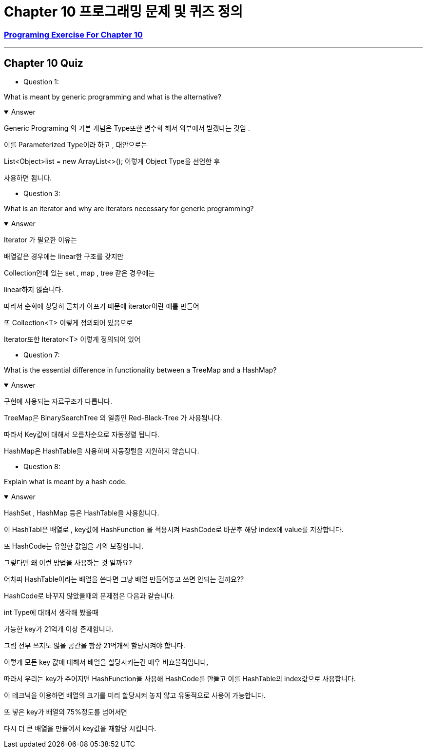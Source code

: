 = Chapter 10 프로그래밍 문제 및 퀴즈 정의

=== link:https://math.hws.edu/javanotes/c10/exercises.html[Programing Exercise For Chapter 10]

---

==  Chapter 10 Quiz

* Question 1:

What is meant by generic programming and what is the alternative?

.Answer
[%collapsible%open]
====
Generic Programing 의 기본 개념은 Type또한 변수화 해서
외부에서 받겠다는 것임 .

이를 Parameterized Type이라 하고 , 대안으로는

List<Object>list = new ArrayList<>();
이렇게 Object Type을 선언한 후

사용하면 됩니다.

====

* Question 3:

What is an iterator and why are iterators necessary for generic programming?

.Answer
[%collapsible%open]
====
Iterator 가 필요한 이유는

배열같은 경우에는 linear한 구조를 갖지만

Collection안에 있는 set , map , tree 같은 경우에는

linear하지 않습니다.

따라서 순회에 상당히 골치가 아프기 때문에 iterator이란 애를 만들어

또 Collection<T> 이렇게 정의되어 있음으로

Iterator또한 Iterator<T> 이렇게 정의되어 있어
====

* Question 7:

What is the essential difference in functionality between a TreeMap and a HashMap?

.Answer
[%collapsible%open]
====
구현에 사용되는 자료구조가 다릅니다.

TreeMap은 BinarySearchTree 의 일종인 Red-Black-Tree 가 사용됩니다.

따라서 Key값에 대해서 오름차순으로 자동정렬 됩니다.

HashMap은 HashTable을 사용하며 자동정렬을 지원하지 않습니다.

====


* Question 8:

Explain what is meant by a hash code.

.Answer
[%collapsible%open]
====
HashSet , HashMap 등은 HashTable을 사용합니다.

이 HashTabl은 배열로 , key값에 HashFunction 을 적용시켜 HashCode로 바꾼후 해당 index에 value를 저장합니다.

또 HashCode는 유일한 값임을 거의 보장합니다.

그렇다면 왜 이런 방법을 사용하는 것 일까요?

어차피 HashTable이라는 배열을 쓴다면 그냥 배열 만들어놓고 쓰면 안되는 걸까요??

HashCode로 바꾸지 않았을때의 문제점은 다음과 같습니다.

int Type에 대해서 생각해 봤을때

가능한 key가 21억개 이상 존재합니다.

그럼 전부 쓰지도 않을 공간을 항상 21억개씩 할당시켜야 합니다.

이렇게 모든 key 값에 대해서 배열을 할당시키는건 매우 비효율적입니다,

따라서 우리는 key가 주어지면 HashFunction을 사용해 HashCode를 만들고 이를 HashTable의 index값으로 사용합니다.

이 테크닉을 이용하면 배열의 크기를 미리 할당시켜 놓지 않고 유동적으로 사용이 가능합니다.

또 넣은 key가 배열의 75%정도를 넘어서면

다시 더 큰 배열을 만들어서 key값을 재할당 시킵니다.




====








